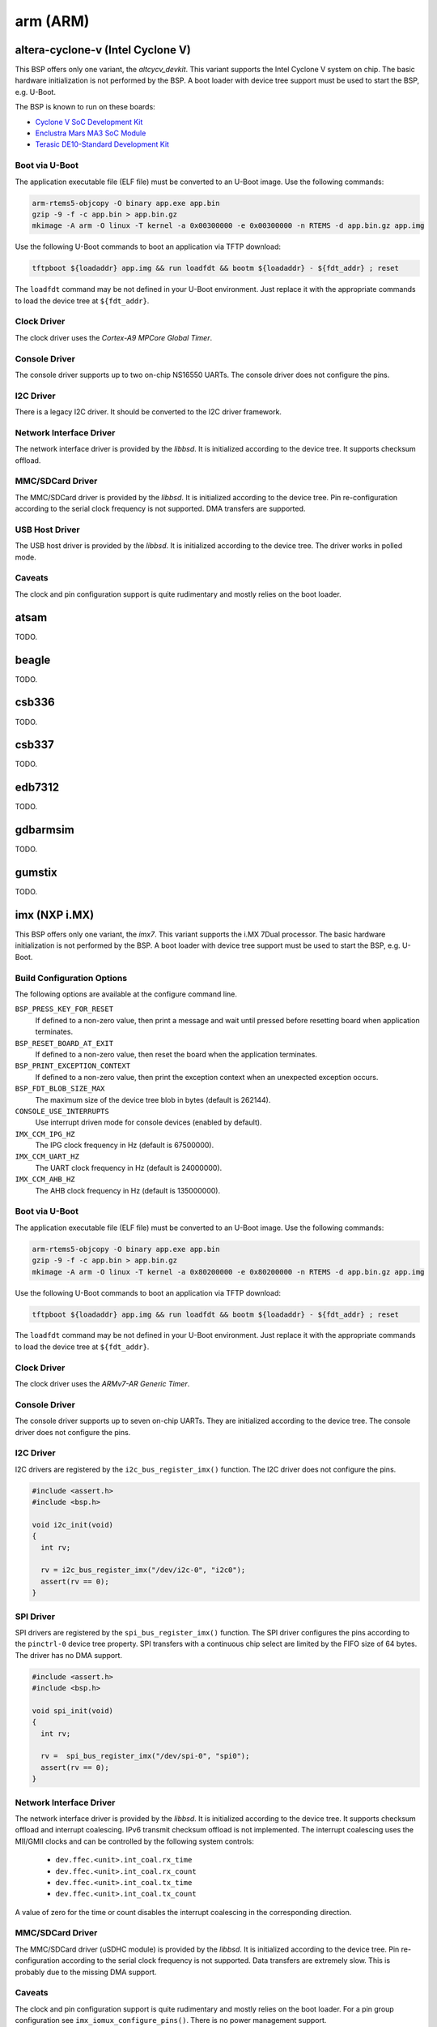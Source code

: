 .. SPDX-License-Identifier: CC-BY-SA-4.0

.. Copyright (C) 2017, 2019 embedded brains GmbH
.. Copyright (C) 2017, 2019 Sebastian Huber

arm (ARM)
*********

altera-cyclone-v (Intel Cyclone V)
==================================

This BSP offers only one variant, the `altcycv_devkit`.  This variant supports
the Intel Cyclone V system on chip.  The basic hardware initialization is not
performed by the BSP.  A boot loader with device tree support must be used to
start the BSP, e.g. U-Boot.

The BSP is known to run on these boards:

* `Cyclone V SoC Development Kit <https://www.intel.com/content/www/us/en/programmable/products/boards_and_kits/dev-kits/altera/kit-cyclone-v-soc.html>`_

* `Enclustra Mars MA3 SoC Module <https://www.enclustra.com/en/products/system-on-chip-modules/mars-ma3/>`_

* `Terasic DE10-Standard Development Kit <https://www.terasic.com.tw/cgi-bin/page/archive.pl?Language=English&CategoryNo=165&No=1081>`_

Boot via U-Boot
---------------

The application executable file (ELF file) must be converted to an U-Boot
image.  Use the following commands:

.. code-block:: none

    arm-rtems5-objcopy -O binary app.exe app.bin
    gzip -9 -f -c app.bin > app.bin.gz
    mkimage -A arm -O linux -T kernel -a 0x00300000 -e 0x00300000 -n RTEMS -d app.bin.gz app.img

Use the following U-Boot commands to boot an application via TFTP download:

.. code-block:: none

    tftpboot ${loadaddr} app.img && run loadfdt && bootm ${loadaddr} - ${fdt_addr} ; reset

The ``loadfdt`` command may be not defined in your U-Boot environment.  Just
replace it with the appropriate commands to load the device tree at
``${fdt_addr}``.

Clock Driver
------------

The clock driver uses the `Cortex-A9 MPCore Global Timer`.

Console Driver
--------------

The console driver supports up to two on-chip NS16550 UARTs.  The console
driver does not configure the pins.

I2C Driver
----------

There is a legacy I2C driver.  It should be converted to the I2C driver framework.

Network Interface Driver
------------------------

The network interface driver is provided by the `libbsd`.  It is initialized
according to the device tree.  It supports checksum offload.

MMC/SDCard Driver
-----------------

The MMC/SDCard driver is provided by the `libbsd`.  It is
initialized according to the device tree.  Pin re-configuration according to
the serial clock frequency is not supported.  DMA transfers are supported.

USB Host Driver
---------------

The USB host driver is provided by the `libbsd`.  It is initialized according
to the device tree.  The driver works in polled mode.

Caveats
-------

The clock and pin configuration support is quite rudimentary and mostly relies
on the boot loader.

atsam
=====

TODO.

beagle
======

TODO.

csb336
======

TODO.

csb337
======

TODO.

edb7312
=======

TODO.

gdbarmsim
=========

TODO.

gumstix
=======

TODO.

imx (NXP i.MX)
==============

This BSP offers only one variant, the `imx7`.  This variant supports the i.MX
7Dual processor.  The basic hardware initialization is not performed by the
BSP.  A boot loader with device tree support must be used to start the BSP,
e.g. U-Boot.

Build Configuration Options
---------------------------

The following options are available at the configure command line.

``BSP_PRESS_KEY_FOR_RESET``
    If defined to a non-zero value, then print a message and wait until pressed
    before resetting board when application terminates.

``BSP_RESET_BOARD_AT_EXIT``
    If defined to a non-zero value, then reset the board when the application
    terminates.

``BSP_PRINT_EXCEPTION_CONTEXT``
    If defined to a non-zero value, then print the exception context when an
    unexpected exception occurs.

``BSP_FDT_BLOB_SIZE_MAX``
    The maximum size of the device tree blob in bytes (default is 262144).

``CONSOLE_USE_INTERRUPTS``
    Use interrupt driven mode for console devices (enabled by default).

``IMX_CCM_IPG_HZ``
   The IPG clock frequency in Hz (default is 67500000).

``IMX_CCM_UART_HZ``
   The UART clock frequency in Hz (default is 24000000).

``IMX_CCM_AHB_HZ``
   The AHB clock frequency in Hz (default is 135000000).

Boot via U-Boot
---------------

The application executable file (ELF file) must be converted to an U-Boot
image.  Use the following commands:

.. code-block:: none

    arm-rtems5-objcopy -O binary app.exe app.bin
    gzip -9 -f -c app.bin > app.bin.gz
    mkimage -A arm -O linux -T kernel -a 0x80200000 -e 0x80200000 -n RTEMS -d app.bin.gz app.img

Use the following U-Boot commands to boot an application via TFTP download:

.. code-block:: none

    tftpboot ${loadaddr} app.img && run loadfdt && bootm ${loadaddr} - ${fdt_addr} ; reset

The ``loadfdt`` command may be not defined in your U-Boot environment.  Just
replace it with the appropriate commands to load the device tree at
``${fdt_addr}``.

Clock Driver
------------

The clock driver uses the `ARMv7-AR Generic Timer`.

Console Driver
--------------

The console driver supports up to seven on-chip UARTs.  They are initialized
according to the device tree.  The console driver does not configure the pins.

I2C Driver
----------

I2C drivers are registered by the ``i2c_bus_register_imx()`` function.  The I2C
driver does not configure the pins.

.. code-block:: c

    #include <assert.h>
    #include <bsp.h>

    void i2c_init(void)
    {
      int rv;

      rv = i2c_bus_register_imx("/dev/i2c-0", "i2c0");
      assert(rv == 0);
    }

SPI Driver
----------

SPI drivers are registered by the ``spi_bus_register_imx()`` function.  The SPI
driver configures the pins according to the ``pinctrl-0`` device tree property.
SPI transfers with a continuous chip select are limited by the FIFO size of 64
bytes.  The driver has no DMA support.

.. code-block:: c

    #include <assert.h>
    #include <bsp.h>

    void spi_init(void)
    {
      int rv;

      rv =  spi_bus_register_imx("/dev/spi-0", "spi0");
      assert(rv == 0);
    }

Network Interface Driver
------------------------

The network interface driver is provided by the `libbsd`.  It is initialized
according to the device tree.  It supports checksum offload and interrupt
coalescing.  IPv6 transmit checksum offload is not implemented.  The interrupt
coalescing uses the MII/GMII clocks and can be controlled by the following
system controls:

 * ``dev.ffec.<unit>.int_coal.rx_time``
 * ``dev.ffec.<unit>.int_coal.rx_count``
 * ``dev.ffec.<unit>.int_coal.tx_time``
 * ``dev.ffec.<unit>.int_coal.tx_count``

A value of zero for the time or count disables the interrupt coalescing in the
corresponding direction.

MMC/SDCard Driver
-----------------

The MMC/SDCard driver (uSDHC module) is provided by the `libbsd`.  It is
initialized according to the device tree.  Pin re-configuration according to
the serial clock frequency is not supported.  Data transfers are extremely
slow.  This is probably due to the missing DMA support.

Caveats
-------

The clock and pin configuration support is quite rudimentary and mostly relies
on the boot loader.  For a pin group configuration see
``imx_iomux_configure_pins()``.  There is no power management support.

lm3s69xx
========

TODO.

lpc176x
=======

TODO.

lpc24xx
=======

TODO.

lpc32xx
=======

TODO.

raspberrypi
===========

TODO.

realview-pbx-a9
===============

TODO.

rtl22xx
=======

TODO.

smdk2410
========

TODO.

stm32f4
=======

TODO.

tms570
======

TODO.

xilinx-zynq
===========

TODO.
